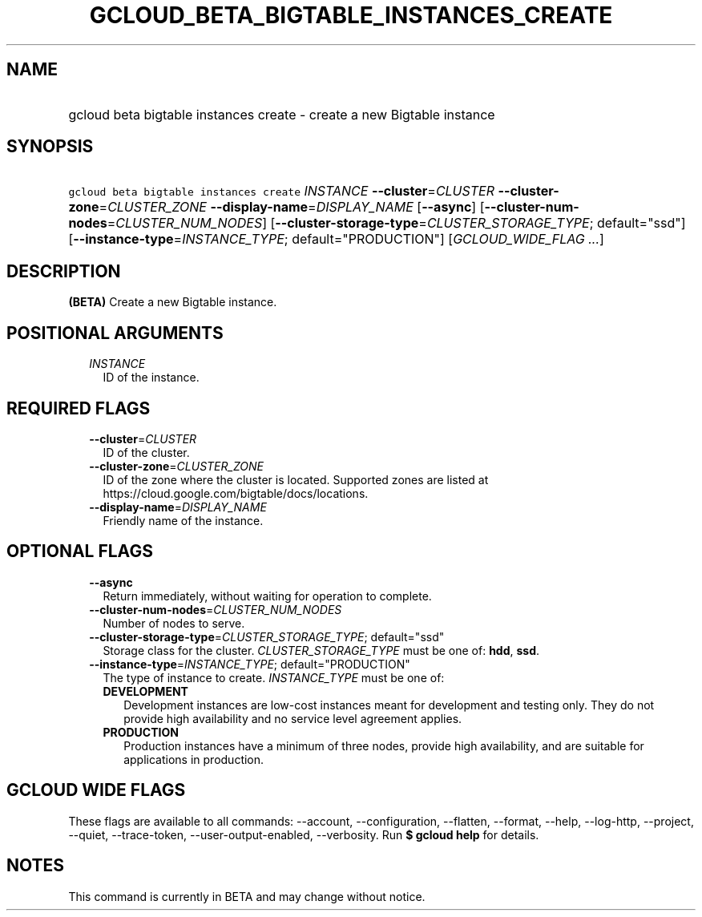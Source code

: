 
.TH "GCLOUD_BETA_BIGTABLE_INSTANCES_CREATE" 1



.SH "NAME"
.HP
gcloud beta bigtable instances create \- create a new Bigtable instance



.SH "SYNOPSIS"
.HP
\f5gcloud beta bigtable instances create\fR \fIINSTANCE\fR \fB\-\-cluster\fR=\fICLUSTER\fR \fB\-\-cluster\-zone\fR=\fICLUSTER_ZONE\fR \fB\-\-display\-name\fR=\fIDISPLAY_NAME\fR [\fB\-\-async\fR] [\fB\-\-cluster\-num\-nodes\fR=\fICLUSTER_NUM_NODES\fR] [\fB\-\-cluster\-storage\-type\fR=\fICLUSTER_STORAGE_TYPE\fR;\ default="ssd"] [\fB\-\-instance\-type\fR=\fIINSTANCE_TYPE\fR;\ default="PRODUCTION"] [\fIGCLOUD_WIDE_FLAG\ ...\fR]



.SH "DESCRIPTION"

\fB(BETA)\fR Create a new Bigtable instance.



.SH "POSITIONAL ARGUMENTS"

.RS 2m
.TP 2m
\fIINSTANCE\fR
ID of the instance.


.RE
.sp

.SH "REQUIRED FLAGS"

.RS 2m
.TP 2m
\fB\-\-cluster\fR=\fICLUSTER\fR
ID of the cluster.

.TP 2m
\fB\-\-cluster\-zone\fR=\fICLUSTER_ZONE\fR
ID of the zone where the cluster is located. Supported zones are listed at
https://cloud.google.com/bigtable/docs/locations.

.TP 2m
\fB\-\-display\-name\fR=\fIDISPLAY_NAME\fR
Friendly name of the instance.


.RE
.sp

.SH "OPTIONAL FLAGS"

.RS 2m
.TP 2m
\fB\-\-async\fR
Return immediately, without waiting for operation to complete.

.TP 2m
\fB\-\-cluster\-num\-nodes\fR=\fICLUSTER_NUM_NODES\fR
Number of nodes to serve.

.TP 2m
\fB\-\-cluster\-storage\-type\fR=\fICLUSTER_STORAGE_TYPE\fR; default="ssd"
Storage class for the cluster. \fICLUSTER_STORAGE_TYPE\fR must be one of:
\fBhdd\fR, \fBssd\fR.

.TP 2m
\fB\-\-instance\-type\fR=\fIINSTANCE_TYPE\fR; default="PRODUCTION"
The type of instance to create. \fIINSTANCE_TYPE\fR must be one of:

.RS 2m
.TP 2m
\fBDEVELOPMENT\fR
Development instances are low\-cost instances meant for development and testing
only. They do not provide high availability and no service level agreement
applies.
.TP 2m
\fBPRODUCTION\fR
Production instances have a minimum of three nodes, provide high availability,
and are suitable for applications in production.


.RE
.RE
.sp

.SH "GCLOUD WIDE FLAGS"

These flags are available to all commands: \-\-account, \-\-configuration,
\-\-flatten, \-\-format, \-\-help, \-\-log\-http, \-\-project, \-\-quiet,
\-\-trace\-token, \-\-user\-output\-enabled, \-\-verbosity. Run \fB$ gcloud
help\fR for details.



.SH "NOTES"

This command is currently in BETA and may change without notice.

